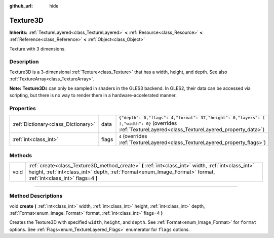 :github_url: hide

.. DO NOT EDIT THIS FILE!!!
.. Generated automatically from Godot engine sources.
.. Generator: https://github.com/godotengine/godot/tree/3.5/doc/tools/make_rst.py.
.. XML source: https://github.com/godotengine/godot/tree/3.5/doc/classes/Texture3D.xml.

.. _class_Texture3D:

Texture3D
=========

**Inherits:** :ref:`TextureLayered<class_TextureLayered>` **<** :ref:`Resource<class_Resource>` **<** :ref:`Reference<class_Reference>` **<** :ref:`Object<class_Object>`

Texture with 3 dimensions.

.. rst-class:: classref-introduction-group

Description
-----------

Texture3D is a 3-dimensional :ref:`Texture<class_Texture>` that has a width, height, and depth. See also :ref:`TextureArray<class_TextureArray>`.

\ **Note:** **Texture3D**\ s can only be sampled in shaders in the GLES3 backend. In GLES2, their data can be accessed via scripting, but there is no way to render them in a hardware-accelerated manner.

.. rst-class:: classref-reftable-group

Properties
----------

.. table::
   :widths: auto

   +-------------------------------------+-------+------------------------------------------------------------------------------------------------------------------------------------------------------+
   | :ref:`Dictionary<class_Dictionary>` | data  | ``{"depth": 0,"flags": 4,"format": 37,"height": 0,"layers": [  ],"width": 0}`` (overrides :ref:`TextureLayered<class_TextureLayered_property_data>`) |
   +-------------------------------------+-------+------------------------------------------------------------------------------------------------------------------------------------------------------+
   | :ref:`int<class_int>`               | flags | ``4`` (overrides :ref:`TextureLayered<class_TextureLayered_property_flags>`)                                                                         |
   +-------------------------------------+-------+------------------------------------------------------------------------------------------------------------------------------------------------------+

.. rst-class:: classref-reftable-group

Methods
-------

.. table::
   :widths: auto

   +------+-------------------------------------------------------------------------------------------------------------------------------------------------------------------------------------------------------------------------+
   | void | :ref:`create<class_Texture3D_method_create>` **(** :ref:`int<class_int>` width, :ref:`int<class_int>` height, :ref:`int<class_int>` depth, :ref:`Format<enum_Image_Format>` format, :ref:`int<class_int>` flags=4 **)** |
   +------+-------------------------------------------------------------------------------------------------------------------------------------------------------------------------------------------------------------------------+

.. rst-class:: classref-section-separator

----

.. rst-class:: classref-descriptions-group

Method Descriptions
-------------------

.. _class_Texture3D_method_create:

.. rst-class:: classref-method

void **create** **(** :ref:`int<class_int>` width, :ref:`int<class_int>` height, :ref:`int<class_int>` depth, :ref:`Format<enum_Image_Format>` format, :ref:`int<class_int>` flags=4 **)**

Creates the Texture3D with specified ``width``, ``height``, and ``depth``. See :ref:`Format<enum_Image_Format>` for ``format`` options. See :ref:`Flags<enum_TextureLayered_Flags>` enumerator for ``flags`` options.

.. |virtual| replace:: :abbr:`virtual (This method should typically be overridden by the user to have any effect.)`
.. |const| replace:: :abbr:`const (This method has no side effects. It doesn't modify any of the instance's member variables.)`
.. |vararg| replace:: :abbr:`vararg (This method accepts any number of arguments after the ones described here.)`
.. |static| replace:: :abbr:`static (This method doesn't need an instance to be called, so it can be called directly using the class name.)`

